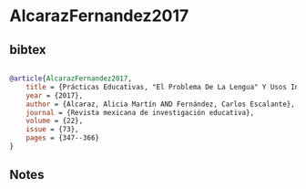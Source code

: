* AlcarazFernandez2017




** bibtex

#+NAME: bibtex
#+BEGIN_SRC bibtex

@article{AlcarazFernandez2017,
    title = {Prácticas Educativas, "El Problema De La Lengua" Y Usos Indígenas De La Lectura Y La Escritura En La Historiografía De La Educación Del Siglo Xix En México},
    year = {2017},
    author = {Alcaraz, Alicia Martín AND Fernández, Carlos Escalante},
    journal = {Revista mexicana de investigación educativa},
    volume = {22},
    issue = {73},
    pages = {347--366}
}

#+END_SRC




** Notes


